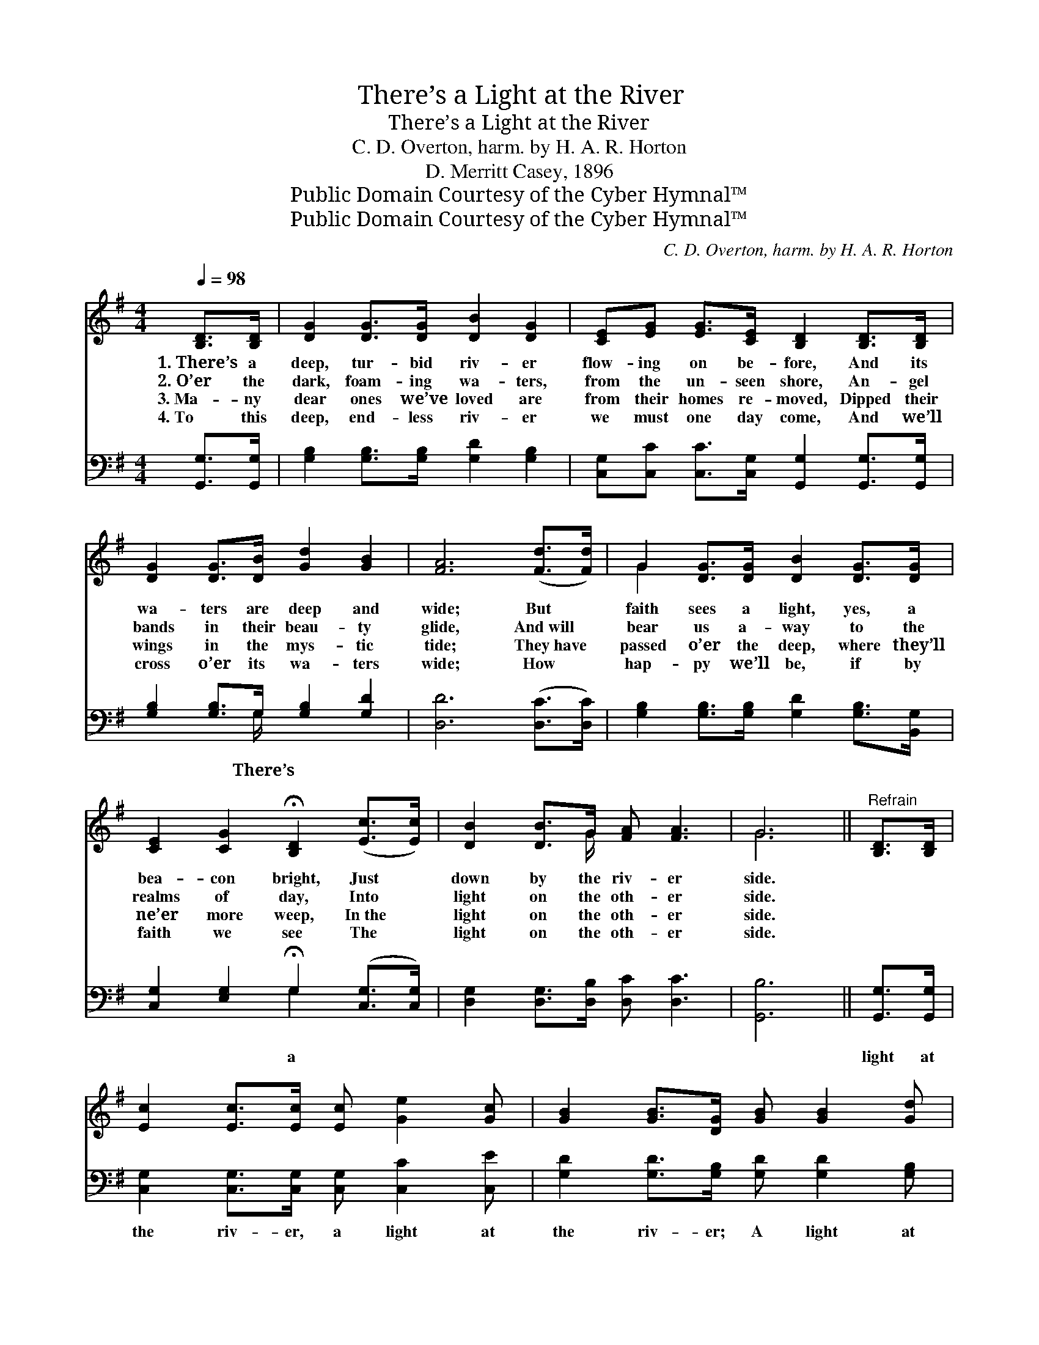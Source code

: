 X:1
T:There’s a Light at the River
T:There’s a Light at the River
T:C. D. Overton, harm. by H. A. R. Horton
T:D. Merritt Casey, 1896
T:Public Domain Courtesy of the Cyber Hymnal™
T:Public Domain Courtesy of the Cyber Hymnal™
C:C. D. Overton, harm. by H. A. R. Horton
Z:Public Domain
Z:Courtesy of the Cyber Hymnal™
%%score ( 1 2 ) ( 3 4 )
L:1/8
Q:1/4=98
M:4/4
K:G
V:1 treble 
V:2 treble 
V:3 bass 
V:4 bass 
V:1
 [B,D]>[B,D] | [DG]2 [DG]>[DG] [DB]2 [DG]2 | [CE][EG] [EG]>[CE] [B,D]2 [B,D]>[B,D] | %3
w: 1.~There’s a|deep, tur- bid riv- er|flow- ing on be- fore, And its|
w: 2.~O’er the|dark, foam- ing wa- ters,|from the un- seen shore, An- gel|
w: 3.~Ma- ny|dear ones we’ve loved are|from their homes re- moved, Dipped their|
w: 4.~To this|deep, end- less riv- er|we must one day come, And we’ll|
 [DG]2 [DG]>[DB] [Gd]2 [GB]2 | [FA]6 ([Fd]>[Fd]) | G2 [DG]>[DG] [DB]2 [DG]>[DG] | %6
w: wa- ters are deep and|wide; But *|faith sees a light, yes, a|
w: bands in their beau- ty|glide, And~will *|bear us a- way to the|
w: wings in the mys- tic|tide; They~have *|passed o’er the deep, where they’ll|
w: cross o’er its wa- ters|wide; How *|hap- py we’ll be, if by|
 [CE]2 [CG]2 !fermata![B,D]2 ([Ec]>[Ec]) | [DB]2 [DB]>G [FA] [FA]3 | G6 ||"^Refrain" [B,D]>[B,D] | %10
w: bea- con bright, Just *|down by the riv- er|side.||
w: realms of day, Into *|light on the oth- er|side.||
w: ne’er more weep, In~the *|light on the oth- er|side.||
w: faith we see The *|light on the oth- er|side.||
 [Ec]2 [Ec]>[Ec] [Ec] [Ge]2 [Gc] | [GB]2 [GB]>[DG] [GB] [GB]2 [Gd] | %12
w: ||
w: ||
w: ||
w: ||
 [Gd]2 [Gd]>[Gd] [Ge][Gd][Fd][GB] | [FA]6 [Fd]2 | [Gd]3 [GB] [GB]2 [DG]2 | %15
w: |||
w: |||
w: |||
w: |||
 (AG) [EG]>[CE] [EG]2 [Gc]2 | [GB]2 [GB]>G [FA]<[FA] [FA]2 | G6 |] %18
w: |||
w: |||
w: |||
w: |||
V:2
 x2 | x8 | x8 | x8 | x8 | G2 x6 | x8 | x7/2 G/ x4 | G6 || x2 | x8 | x8 | x8 | x8 | x8 | E2 x6 | %16
 x7/2 G/ x4 | G6 |] %18
V:3
 [G,,G,]>[G,,G,] | [G,B,]2 [G,B,]>[G,B,] [G,D]2 [G,B,]2 | %2
w: ||
 [C,G,][C,C] [C,C]>[C,G,] [G,,G,]2 [G,,G,]>[G,,G,] | [G,B,]2 [G,B,]>G, [G,B,]2 [G,D]2 | %4
w: |* * There’s * *|
 [D,D]6 ([D,C]>[D,C]) | [G,B,]2 [G,B,]>[G,B,] [G,D]2 [G,B,]>[B,,G,] | %6
w: ||
 [C,G,]2 [E,G,]2 !fermata!G,2 ([C,G,]>[C,G,]) | [D,G,]2 [D,G,]>[D,B,] [D,C] [D,C]3 | [G,,B,]6 || %9
w: * * a * *|||
 [G,,G,]>[G,,G,] | [C,G,]2 [C,G,]>[C,G,] [C,G,] [C,C]2 [C,E] | %11
w: light at|the riv- er, a light at|
 [G,D]2 [G,D]>[G,B,] [G,D] [G,D]2 [G,B,] | [G,B,]2 [G,B,]>[G,B,] [G,C][G,B,][A,D][G,D] | D6 C2 | %14
w: the riv- er; A light at|the riv- er I can see; My|Lord will|
 [G,,B,]3 [G,D] [G,D]2 [B,,G,]2 | [C,G,]2 [C,C]>[C,G,] [C,C]2 [C,E]2 | %16
w: stand and hold in|His hand, A light at|
 [D,D]2 [D,D]>[D,B,] [D,C]<[D,C] [D,C]2 | [G,,B,]6 |] %18
w: the riv- er for me. *||
V:4
 x2 | x8 | x8 | x7/2 G,/ x4 | x8 | x8 | x4 G,2 x2 | x8 | x6 || x2 | x8 | x8 | x8 | %13
 (D,2 D,2 D,C,) (B,,A,,) | x8 | x8 | x8 | x6 |] %18

